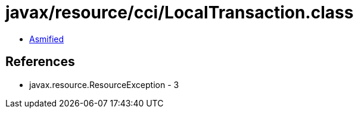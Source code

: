 = javax/resource/cci/LocalTransaction.class

 - link:LocalTransaction-asmified.java[Asmified]

== References

 - javax.resource.ResourceException - 3
